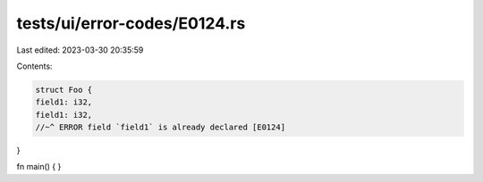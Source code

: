 tests/ui/error-codes/E0124.rs
=============================

Last edited: 2023-03-30 20:35:59

Contents:

.. code-block:: rs

    struct Foo {
    field1: i32,
    field1: i32,
    //~^ ERROR field `field1` is already declared [E0124]
}

fn main() {
}


